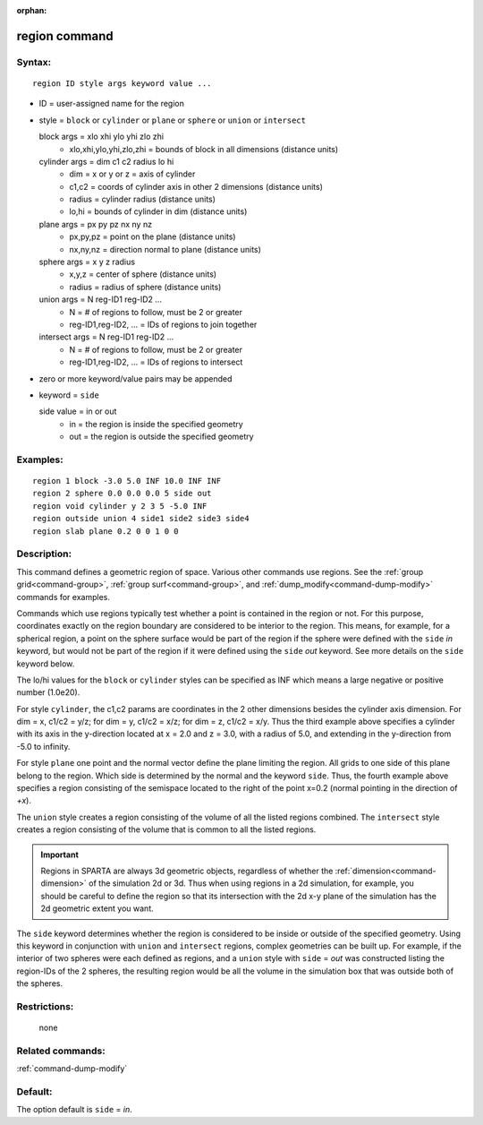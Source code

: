 :orphan:

.. index:: region



.. _command-region:

##############
region command
##############


*******
Syntax:
*******

::

   region ID style args keyword value ... 

-  ID = user-assigned name for the region
-  style = ``block`` or ``cylinder`` or ``plane`` or ``sphere`` or ``union`` or
   ``intersect``


   block args = xlo xhi ylo yhi zlo zhi
     - xlo,xhi,ylo,yhi,zlo,zhi = bounds of block in all dimensions (distance units)
   cylinder args = dim c1 c2 radius lo hi
     - dim = x or y or z = axis of cylinder
     - c1,c2 = coords of cylinder axis in other 2 dimensions (distance units)
     - radius = cylinder radius (distance units)
     - lo,hi = bounds of cylinder in dim (distance units)
   plane args = px py pz nx ny nz
     - px,py,pz = point on the plane (distance units)
     - nx,ny,nz = direction normal to plane (distance units)
   sphere args = x y z radius
     - x,y,z = center of sphere (distance units)
     - radius = radius of sphere (distance units)
   union args = N reg-ID1 reg-ID2 ...
     - N = # of regions to follow, must be 2 or greater
     - reg-ID1,reg-ID2, ... = IDs of regions to join together
   intersect args = N reg-ID1 reg-ID2 ...
     - N = # of regions to follow, must be 2 or greater
     - reg-ID1,reg-ID2, ... = IDs of regions to intersect 

-  zero or more keyword/value pairs may be appended
-  keyword = ``side``

   side value = in or out
     - in = the region is inside the specified geometry
     - out = the region is outside the specified geometry 

*********
Examples:
*********

::

   region 1 block -3.0 5.0 INF 10.0 INF INF
   region 2 sphere 0.0 0.0 0.0 5 side out
   region void cylinder y 2 3 5 -5.0 INF
   region outside union 4 side1 side2 side3 side4 
   region slab plane 0.2 0 0 1 0 0 

************
Description:
************

This command defines a geometric region of space. Various other commands
use regions. See the :ref:`group grid<command-group>`, :ref:`group surf<command-group>`, and :ref:`dump_modify<command-dump-modify>` commands
for examples.

Commands which use regions typically test whether a point is contained
in the region or not. For this purpose, coordinates exactly on the
region boundary are considered to be interior to the region. This means,
for example, for a spherical region, a point on the sphere surface would
be part of the region if the sphere were defined with the ``side`` *in*
keyword, but would not be part of the region if it were defined using
the ``side`` *out* keyword. See more details on the ``side`` keyword below.

The lo/hi values for the ``block`` or ``cylinder`` styles can be specified
as INF which means a large negative or positive number (1.0e20).

For style ``cylinder``, the c1,c2 params are coordinates in the 2 other
dimensions besides the cylinder axis dimension. For dim = x, c1/c2 =
y/z; for dim = y, c1/c2 = x/z; for dim = z, c1/c2 = x/y. Thus the third
example above specifies a cylinder with its axis in the y-direction
located at x = 2.0 and z = 3.0, with a radius of 5.0, and extending in
the y-direction from -5.0 to infinity.


For style ``plane`` one point and the normal vector define the plane limiting the region. All grids to one side of this plane belong to the region. Which side is determined by the normal and the keyword ``side``. Thus, the fourth example above specifies a region consisting of the semispace located to the right of the point x=0.2 (normal pointing in the direction of `+x`).

The ``union`` style creates a region consisting of the volume of all the
listed regions combined. The ``intersect`` style creates a region
consisting of the volume that is common to all the listed regions.

.. important:: Regions in SPARTA are always 3d geometric objects, regardless of whether the :ref:`dimension<command-dimension>` of the simulation 2d or 3d. Thus when using regions in a 2d simulation, for example, you should be careful to define the region so that its intersection with the 2d x-y plane of the simulation has the 2d geometric extent you want.

The ``side`` keyword determines whether the region is considered to be
inside or outside of the specified geometry. Using this keyword in
conjunction with ``union`` and ``intersect`` regions, complex geometries can
be built up. For example, if the interior of two spheres were each
defined as regions, and a ``union`` style with ``side`` = *out* was
constructed listing the region-IDs of the 2 spheres, the resulting
region would be all the volume in the simulation box that was outside
both of the spheres.

*************
Restrictions:
*************
 none

*****************
Related commands:
*****************

:ref:`command-dump-modify`

********
Default:
********


The option default is ``side`` = *in*.
